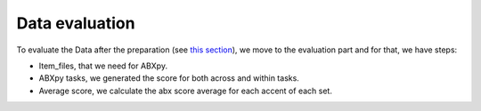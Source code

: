 Data evaluation
===============
To evaluate the Data after the preparation (see `this section <https://github.com/bootphon/ABX-accent/tree/main/abx-accent/data/prepare>`_), we move to the evaluation part and for that, we have steps:

- Item_files, that we need for ABXpy.
- ABXpy tasks, we generated the score for both across and within tasks.
- Average score, we calculate the abx score average for each accent of each set.
